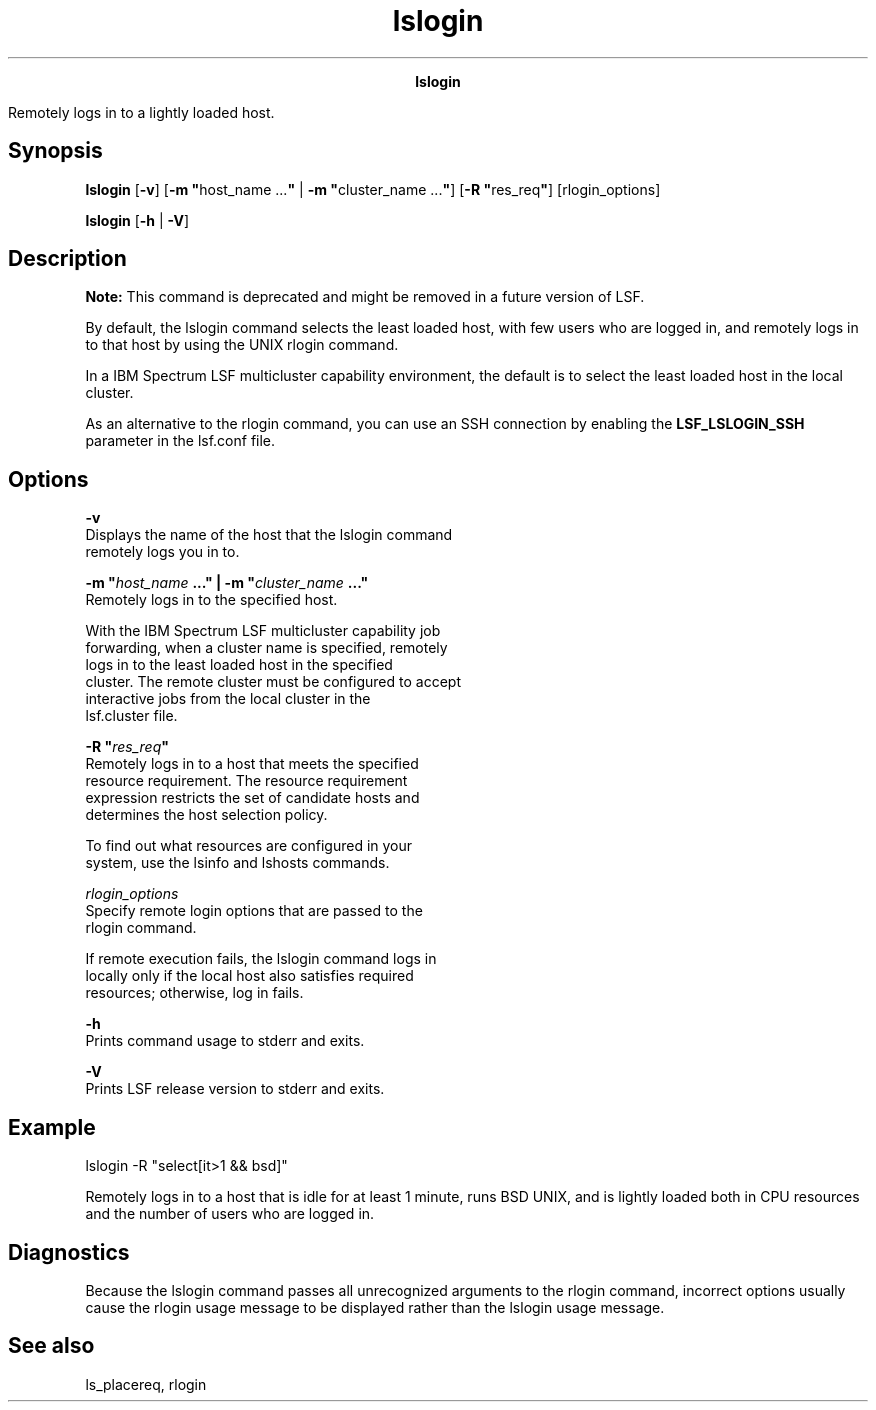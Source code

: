 
.ad l

.TH lslogin 1 "July 2021" "" ""
.ll 72

.ce 1000
\fBlslogin\fR
.ce 0

.sp 2
Remotely logs in to a lightly loaded host.
.sp 2

.SH Synopsis

.sp 2
\fBlslogin\fR [\fB-v\fR] [\fB-m "\fRhost_name ...\fB"\fR | \fB-m
"\fRcluster_name ...\fB"\fR] [\fB-R "\fRres_req\fB"\fR]
[rlogin_options]
.sp 2
\fBlslogin\fR [\fB-h\fR | \fB-V\fR]
.SH Description

.sp 2
\fBNote: \fRThis command is deprecated and might be removed in a
future version of LSF.
.sp 2
By default, the lslogin command selects the least loaded host,
with few users who are logged in, and remotely logs in to that
host by using the UNIX rlogin command.
.sp 2
In a IBM Spectrum LSF multicluster capability environment, the
default is to select the least loaded host in the local cluster.
.sp 2
As an alternative to the rlogin command, you can use an SSH
connection by enabling the \fBLSF_LSLOGIN_SSH\fR parameter in the
lsf.conf file.
.SH Options

.sp 2
\fB-v\fR
.br
         Displays the name of the host that the lslogin command
         remotely logs you in to.
.sp 2
\fB-m "\fIhost_name\fB ..." | -m "\fIcluster_name\fB ..."\fR
.br
         Remotely logs in to the specified host.
.sp 2
         With the IBM Spectrum LSF multicluster capability job
         forwarding, when a cluster name is specified, remotely
         logs in to the least loaded host in the specified
         cluster. The remote cluster must be configured to accept
         interactive jobs from the local cluster in the
         lsf.cluster file.
.sp 2
\fB-R "\fIres_req\fB"\fR
.br
         Remotely logs in to a host that meets the specified
         resource requirement. The resource requirement
         expression restricts the set of candidate hosts and
         determines the host selection policy.
.sp 2
         To find out what resources are configured in your
         system, use the lsinfo and lshosts commands.
.sp 2
\fB\fIrlogin_options \fB\fR
.br
         Specify remote login options that are passed to the
         rlogin command.
.sp 2
         If remote execution fails, the lslogin command logs in
         locally only if the local host also satisfies required
         resources; otherwise, log in fails.
.sp 2
\fB-h\fR
.br
         Prints command usage to stderr and exits.
.sp 2
\fB-V\fR
.br
         Prints LSF release version to stderr and exits.
.SH Example

.sp 2
\fRlslogin -R "select[it>1 && bsd]"\fR
.sp 2
Remotely logs in to a host that is idle for at least 1 minute,
runs BSD UNIX, and is lightly loaded both in CPU resources and
the number of users who are logged in.
.SH Diagnostics

.sp 2
Because the lslogin command passes all unrecognized arguments to
the rlogin command, incorrect options usually cause the rlogin
usage message to be displayed rather than the lslogin usage
message.
.SH See also

.sp 2
\fRls_placereq\fR, rlogin